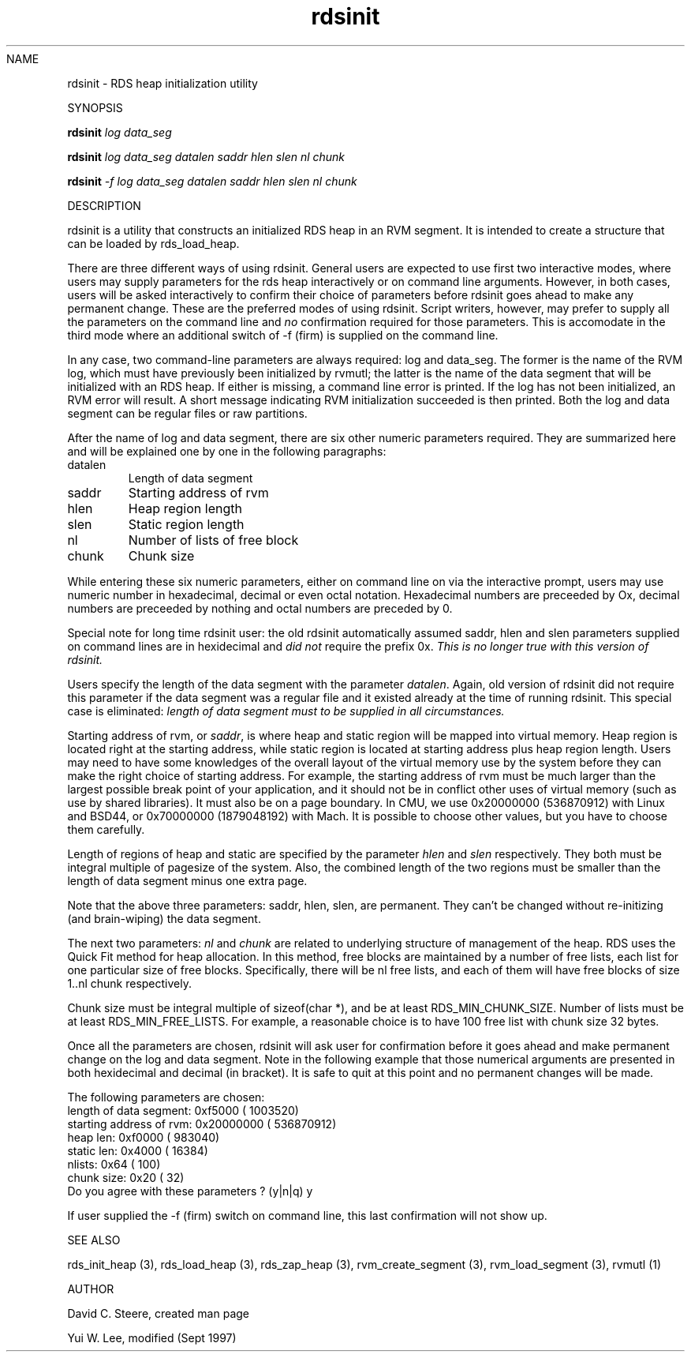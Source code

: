 .if n .ds Q \&"
.if t .ds Q ``
.if n .ds U \&"
.if t .ds U ''
.TH "rdsinit" 1-RDSINIT 
.tr \&
.nr bi 0
.nr ll 0
.nr el 0
.de DS
..
.de DE
..
.de Pp
.ie \\n(ll>0 \{\
.ie \\n(bi=1 \{\
.nr bi 0
.if \\n(t\\n(ll=0 \{.IP \\(bu\}
.if \\n(t\\n(ll=1 \{.IP \\n+(e\\n(el.\}
.\}
.el .sp 
.\}
.el \{\
.ie \\nh=1 \{\
.LP
.nr h 0
.\}
.el .PP 
.\}
..
NAME 
.Pp
rdsinit - RDS heap initialization utility
.Pp
SYNOPSIS
.Pp
.Pp
\fBrdsinit\fP \fIlog\fP \fIdata_seg\fP
.Pp
\fBrdsinit\fP \fIlog\fP \fIdata_seg\fP \fIdatalen\fP \fIsaddr\fP
\fIhlen\fP \fIslen\fP \fInl\fP \fIchunk\fP
.Pp
\fBrdsinit\fP \fI-f\fP \fIlog\fP \fIdata_seg\fP \fIdatalen\fP \fIsaddr\fP
\fIhlen\fP \fIslen\fP \fInl\fP \fIchunk\fP 
.Pp
.Pp
DESCRIPTION
.Pp
\f(CRrdsinit\fP is a utility that constructs an initialized RDS heap in an
RVM segment.  It is intended to create a structure that can be loaded
by \f(CRrds_load_heap\fP\&.
.Pp
There are three different ways of using rdsinit.  General users are
expected to use first two interactive modes, where users may supply
parameters for the rds heap interactively or on command line
arguments.  However, in both cases, users will be asked interactively
to confirm their choice of parameters before rdsinit goes ahead to
make any permanent change.  These are the preferred modes of using
rdsinit.  Script writers, however, may prefer to supply all the
parameters on the command line and \fIno\fP confirmation required for
those parameters.  This is accomodate in the third mode where an
additional switch of -f (firm) is supplied on the command line.
.Pp
In any case, two command-line parameters are always
required: \f(CRlog\fP and \f(CRdata_seg\fP\&.  The former is the name of the
RVM log, which must have previously been initialized by
\f(CRrvmutl\fP; the latter is the name of the data segment that will
be initialized with an RDS heap.  If either is missing, a command line
error is printed.  If the log has not been initialized, an RVM error
will result.  A short message indicating RVM initialization succeeded
is then printed.  Both the log and data segment can be regular files or
raw partitions.
.Pp
After the name of log and data segment, there are six other numeric
parameters required.  They are summarized here and will be
explained one by one in the following paragraphs:
.Pp
.nr ll +1
.nr t\n(ll 2
.if \n(ll>1 .RS
.IP "datalen"
.nr bi 1
.Pp
Length of data segment
.IP "saddr"
.nr bi 1
.Pp
Starting address of rvm
.IP "hlen"
.nr bi 1
.Pp
Heap region length
.IP "slen"
.nr bi 1
.Pp
Static region length
.IP "nl"
.nr bi 1
.Pp
Number of lists of free block
.IP "chunk"
.nr bi 1
.Pp
Chunk size
.if \n(ll>1 .RE
.nr ll -1
.Pp
While entering these six numeric parameters, either on command line on
via the interactive prompt, users may use numeric number in
hexadecimal, decimal or even octal notation.  Hexadecimal numbers are
preceeded by \f(CROx\fP, decimal numbers are preceeded by nothing and
octal numbers are preceded by \f(CR0\fP\&.
.Pp
Special note for long time rdsinit user: the old rdsinit automatically
assumed \f(CRsaddr\fP, \f(CRhlen\fP and \f(CRslen\fP parameters supplied on
command lines are in hexidecimal and \fIdid not\fP require the prefix
\f(CR0x\fP\&.  \fIThis is no longer true with this version of rdsinit.\fP
.Pp
Users specify the length of the data segment with the parameter
\fIdatalen\fP\&.  Again, old version of rdsinit did not require this
parameter if the data segment was a regular file and it existed
already at the time of running rdsinit.  This special case is
eliminated: \fIlength of data segment must to be supplied in all
circumstances.\fP
.Pp
Starting address of rvm, or \fIsaddr\fP, is where heap and static
region will be mapped into virtual memory.  Heap region is located
right at the starting address, while static region is located at
starting address plus heap region length.  Users may need to have some
knowledges of the overall layout of the virtual memory use by the
system before they can make the right choice of starting address.  For
example, the starting address of rvm must be much larger than the
largest possible break point of your application, and it should not be
in conflict other uses of virtual memory (such as use by shared
libraries).  It must also be on a page boundary.  In CMU, we use
0x20000000 (536870912) with Linux and BSD44, or 0x70000000 (1879048192)
with Mach.  It is possible to choose other values, but you have to
choose them carefully.
.Pp
Length of regions of heap and static are specified by the parameter
\fIhlen\fP and \fIslen\fP respectively.  They both must be integral
multiple of pagesize of the system.  Also, the combined length of the
two regions must be smaller than the length of data segment minus one
extra page.
.Pp
Note that the above three parameters: saddr, hlen, slen, are
permanent.  They can't be changed without re-initizing (and
brain-wiping) the data segment.
.Pp
The next two parameters: \fInl\fP and \fIchunk\fP are related to
underlying structure of management of the heap.  RDS uses the Quick
Fit method for heap allocation.  In this method, free blocks are
maintained by a number of free lists, each list for one particular
size of free blocks.  Specifically, there will be \f(CRnl\fP free lists,
and each of them will have free blocks of size \f(CR1..nl\fP chunk
respectively.
.Pp
Chunk size must be integral multiple of \f(CRsizeof(char *)\fP, and be at
least \f(CRRDS_MIN_CHUNK_SIZE\fP\&.  Number of lists must be at least
\f(CRRDS_MIN_FREE_LISTS\fP\&.      For example, a reasonable choice is to have
100 free list with chunk size 32 bytes.
.Pp
Once all the parameters are chosen, rdsinit will ask user for
confirmation before it goes ahead and make permanent change on the log
and data segment.  Note in the following example that those numerical
arguments are presented in both hexidecimal and decimal (in bracket).
It is safe to quit at this point and no permanent changes will be made.
.DS
.sp 
.ft RR
.nf
The following parameters are chosen:
   length of data segment:    0xf5000 (   1003520)
  starting address of rvm: 0x20000000 ( 536870912)
                 heap len:    0xf0000 (    983040)
               static len:     0x4000 (     16384)
                   nlists:       0x64 (       100)
               chunk size:       0x20 (        32)
Do you agree with these parameters ? (y|n|q) y
.DE
.fi 
.ec
.ft P
.sp
.Pp
If user supplied the -f (firm) switch on command line, this last
confirmation will not show up.
.Pp
.Pp
SEE ALSO
.Pp
\f(CRrds_init_heap (3)\fP, \f(CRrds_load_heap (3)\fP, \f(CRrds_zap_heap (3)\fP,
\f(CRrvm_create_segment (3)\fP, \f(CRrvm_load_segment (3)\fP, \f(CRrvmutl (1)\fP
.Pp
.Pp
AUTHOR
.Pp
David C. Steere, created man page 
.Pp
Yui W. Lee, modified (Sept 1997)
.Pp
.Pp
